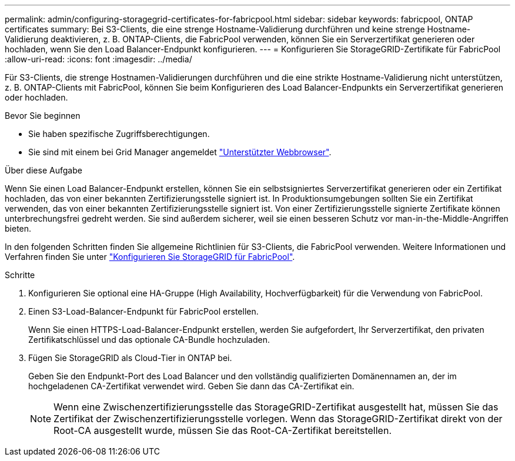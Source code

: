 ---
permalink: admin/configuring-storagegrid-certificates-for-fabricpool.html 
sidebar: sidebar 
keywords: fabricpool, ONTAP certificates 
summary: Bei S3-Clients, die eine strenge Hostname-Validierung durchführen und keine strenge Hostname-Validierung deaktivieren, z. B. ONTAP-Clients, die FabricPool verwenden, können Sie ein Serverzertifikat generieren oder hochladen, wenn Sie den Load Balancer-Endpunkt konfigurieren. 
---
= Konfigurieren Sie StorageGRID-Zertifikate für FabricPool
:allow-uri-read: 
:icons: font
:imagesdir: ../media/


[role="lead"]
Für S3-Clients, die strenge Hostnamen-Validierungen durchführen und die eine strikte Hostname-Validierung nicht unterstützen, z. B. ONTAP-Clients mit FabricPool, können Sie beim Konfigurieren des Load Balancer-Endpunkts ein Serverzertifikat generieren oder hochladen.

.Bevor Sie beginnen
* Sie haben spezifische Zugriffsberechtigungen.
* Sie sind mit einem bei Grid Manager angemeldet link:../admin/web-browser-requirements.html["Unterstützter Webbrowser"].


.Über diese Aufgabe
Wenn Sie einen Load Balancer-Endpunkt erstellen, können Sie ein selbstsigniertes Serverzertifikat generieren oder ein Zertifikat hochladen, das von einer bekannten Zertifizierungsstelle signiert ist. In Produktionsumgebungen sollten Sie ein Zertifikat verwenden, das von einer bekannten Zertifizierungsstelle signiert ist. Von einer Zertifizierungsstelle signierte Zertifikate können unterbrechungsfrei gedreht werden. Sie sind außerdem sicherer, weil sie einen besseren Schutz vor man-in-the-Middle-Angriffen bieten.

In den folgenden Schritten finden Sie allgemeine Richtlinien für S3-Clients, die FabricPool verwenden. Weitere Informationen und Verfahren finden Sie unter link:../fabricpool/index.html["Konfigurieren Sie StorageGRID für FabricPool"].

.Schritte
. Konfigurieren Sie optional eine HA-Gruppe (High Availability, Hochverfügbarkeit) für die Verwendung von FabricPool.
. Einen S3-Load-Balancer-Endpunkt für FabricPool erstellen.
+
Wenn Sie einen HTTPS-Load-Balancer-Endpunkt erstellen, werden Sie aufgefordert, Ihr Serverzertifikat, den privaten Zertifikatschlüssel und das optionale CA-Bundle hochzuladen.

. Fügen Sie StorageGRID als Cloud-Tier in ONTAP bei.
+
Geben Sie den Endpunkt-Port des Load Balancer und den vollständig qualifizierten Domänennamen an, der im hochgeladenen CA-Zertifikat verwendet wird. Geben Sie dann das CA-Zertifikat ein.

+

NOTE: Wenn eine Zwischenzertifizierungsstelle das StorageGRID-Zertifikat ausgestellt hat, müssen Sie das Zertifikat der Zwischenzertifizierungsstelle vorlegen. Wenn das StorageGRID-Zertifikat direkt von der Root-CA ausgestellt wurde, müssen Sie das Root-CA-Zertifikat bereitstellen.


